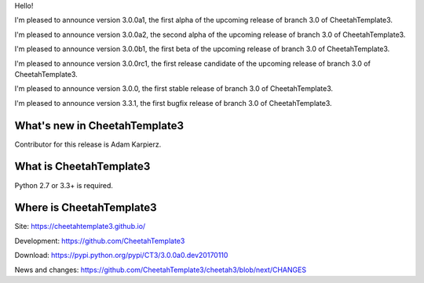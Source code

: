 Hello!

I'm pleased to announce version 3.0.0a1, the first alpha of the upcoming
release of branch 3.0 of CheetahTemplate3.

I'm pleased to announce version 3.0.0a2, the second alpha of the upcoming
release of branch 3.0 of CheetahTemplate3.

I'm pleased to announce version 3.0.0b1, the first beta of the upcoming
release of branch 3.0 of CheetahTemplate3.

I'm pleased to announce version 3.0.0rc1, the first release candidate
of the upcoming release of branch 3.0 of CheetahTemplate3.

I'm pleased to announce version 3.0.0, the first stable release of branch
3.0 of CheetahTemplate3.

I'm pleased to announce version 3.3.1, the first bugfix release of branch
3.0 of CheetahTemplate3.


What's new in CheetahTemplate3
==============================


Contributor for this release is Adam Karpierz.


What is CheetahTemplate3
========================

Python 2.7 or 3.3+ is required.


Where is CheetahTemplate3
=========================

Site:
https://cheetahtemplate3.github.io/

Development:
https://github.com/CheetahTemplate3

Download:
https://pypi.python.org/pypi/CT3/3.0.0a0.dev20170110

News and changes:
https://github.com/CheetahTemplate3/cheetah3/blob/next/CHANGES
